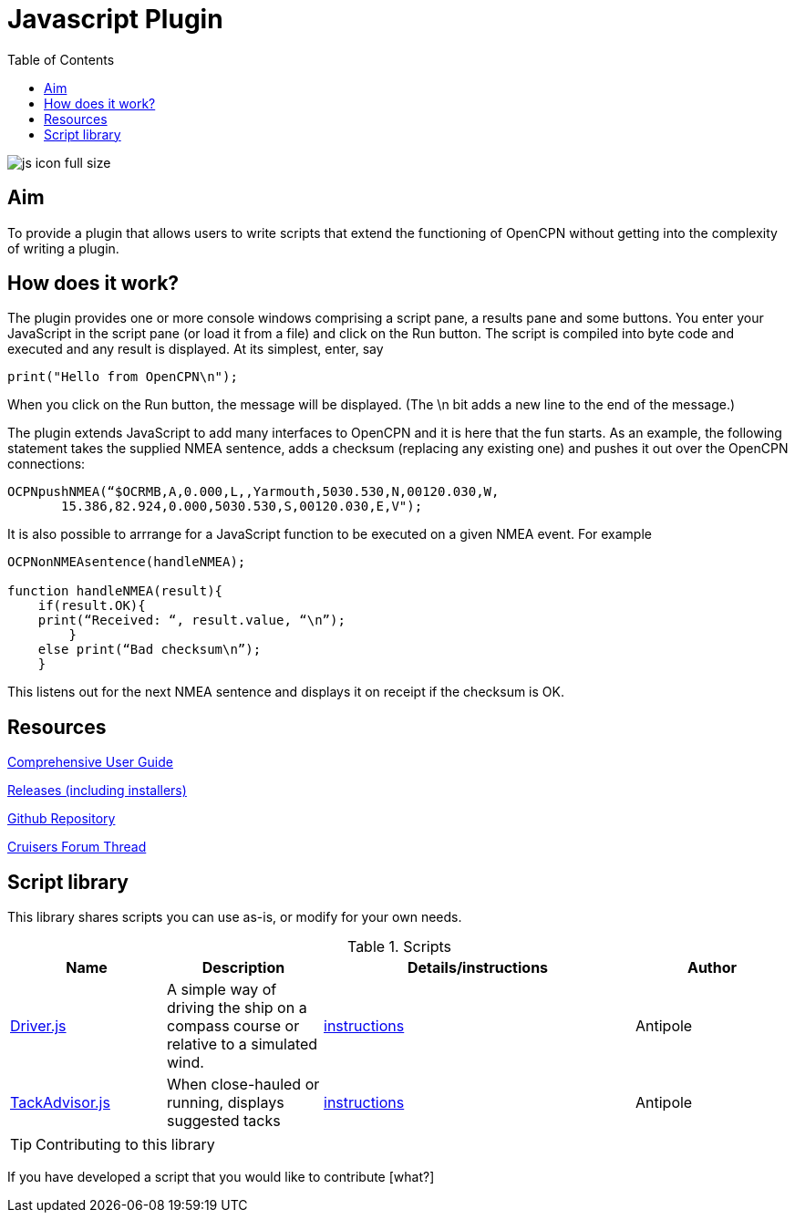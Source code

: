 = Javascript Plugin
:toc:

image:js_icon_full_size_.png[]

== Aim

To provide a plugin that allows users to write scripts that extend the
functioning of OpenCPN without getting into the complexity of writing a
plugin.

== How does it work?

The plugin provides one or more console windows comprising a script pane, a
results pane and some buttons. You enter your JavaScript in the script
pane (or load it from a file) and click on the Run button. The script is
compiled into byte code and executed and any result is displayed. At its
simplest, enter, say

----
print("Hello from OpenCPN\n");
----

When you click on the Run button, the message will be displayed.  (The \n bit adds a new line to the end of the message.)

The plugin extends JavaScript to add many interfaces to OpenCPN and it is here that the fun starts.
As an example, the following statement takes the supplied NMEA sentence, adds a checksum (replacing any existing one) and
pushes it out over the OpenCPN connections:

----
OCPNpushNMEA(“$OCRMB,A,0.000,L,,Yarmouth,5030.530,N,00120.030,W,
       15.386,82.924,0.000,5030.530,S,00120.030,E,V");
----

It is also possible to arrrange for a JavaScript function to be executed on a given NMEA event. 
For example
----
OCPNonNMEAsentence(handleNMEA);

function handleNMEA(result){
    if(result.OK){
    print(“Received: “, result.value, “\n”);
        }
    else print(“Bad checksum\n”);
    }
----

This listens out for the next NMEA sentence and displays it on receipt
if the checksum is OK.

== Resources

https://github.com/antipole2/JavaScript_pi/blob/master/documentation/JavaScript%20plugin%20user%20guide.pdf[Comprehensive User Guide]

https://github.com/antipole2/JavaScript_pi/releases[Releases (including installers)]

https://github.com/antipole2/JavaScript_pi[Github Repository]

https://www.cruisersforum.com/forums/f134/javascript-plugin-235728.html[Cruisers Forum Thread]

== Script library

This library shares scripts you can use as-is, or modify for your own needs.

.Scripts
[cols="1,1,2,1"] 
|===
|Name |Description |Details/instructions |Author

|link:https://github.com/antipole2/JavaScripts-shared/blob/main/Driver.js[Driver.js]
|A simple way of driving the ship on a compass course or relative to a simulated wind.
|link:https://github.com/antipole2/JavaScripts-shared/blob/223a994776846e65c9b8c43c64fbc97711bbd066/Driver.adoc[instructions]
|Antipole

|link:https://github.com/antipole2/JavaScripts-shared/blob/67d81867511adce31db4cdc0c63b8f33579dd4a4/TackAdvisor.js[TackAdvisor.js]
|When close-hauled or running, displays suggested tacks
|link:https://github.com/antipole2/JavaScripts-shared/blob/main/TackAdvisor.adoc[instructions]
|Antipole
|===

TIP: Contributing to this library

If you have developed a script that you would like to contribute [what?]
